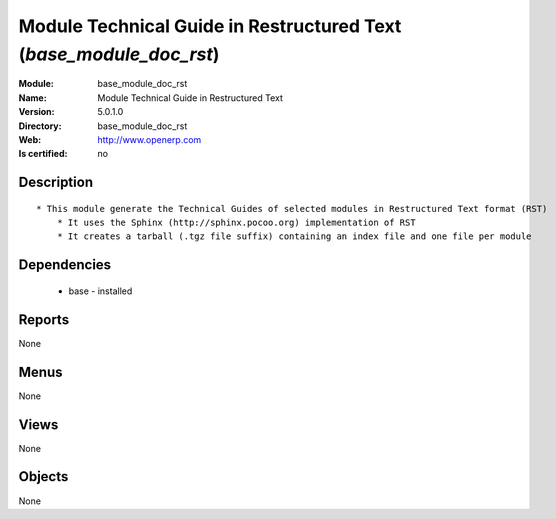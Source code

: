 
.. module:: base_module_doc_rst
    :synopsis: Module Technical Guide in Restructured Text 
    :noindex:
.. 

Module Technical Guide in Restructured Text  (*base_module_doc_rst*)
====================================================================
:Module: base_module_doc_rst
:Name: Module Technical Guide in Restructured Text 
:Version: 5.0.1.0
:Directory: base_module_doc_rst
:Web: http://www.openerp.com
:Is certified: no

Description
-----------

::

  * This module generate the Technical Guides of selected modules in Restructured Text format (RST)
      * It uses the Sphinx (http://sphinx.pocoo.org) implementation of RST
      * It creates a tarball (.tgz file suffix) containing an index file and one file per module

Dependencies
------------

 * base - installed

Reports
-------

None


Menus
-------


None


Views
-----


None



Objects
-------

None
